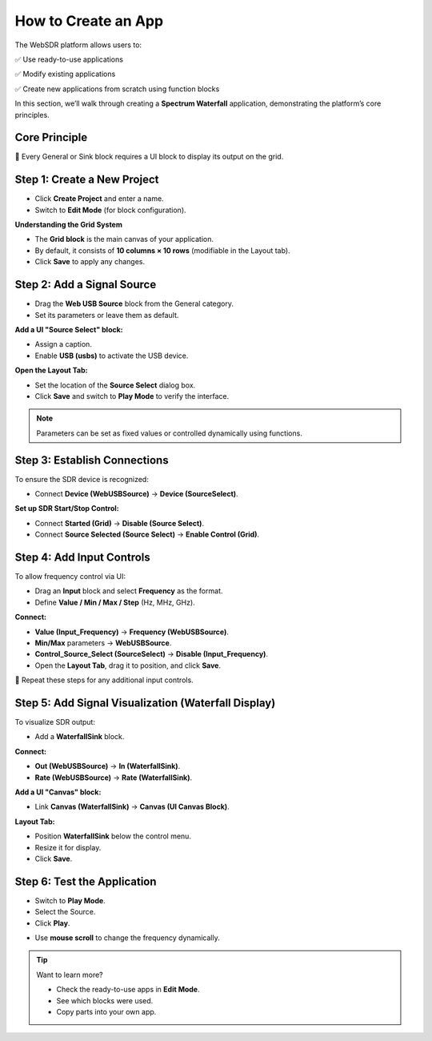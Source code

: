 How to Create an App
=====================

The WebSDR platform allows users to:

✅ Use ready-to-use applications  

✅ Modify existing applications  

✅ Create new applications from scratch using function blocks  

In this section, we’ll walk through creating a **Spectrum Waterfall** application, demonstrating the platform’s core principles.

Core Principle
--------------

🔹 Every General or Sink block requires a UI block to display its output on the grid.

Step 1: Create a New Project
----------------------------

- Click **Create Project** and enter a name.
- Switch to **Edit Mode** (for block configuration).

.. image:: ../_static/wsdr/edit_mode.jpg
   :alt: edit mode


**Understanding the Grid System**

.. image:: ../_static/wsdr/grid.jpg

- The **Grid block** is the main canvas of your application.
- By default, it consists of **10 columns × 10 rows** (modifiable in the Layout tab).
- Click **Save** to apply any changes.

.. image:: ../_static/wsdr/save.jpg



Step 2: Add a Signal Source
---------------------------

- Drag the **Web USB Source** block from the General category.
- Set its parameters or leave them as default.

**Add a UI "Source Select" block:**

- Assign a caption.
- Enable **USB (usbs)** to activate the USB device.

.. image:: ../_static/wsdr/drag.jpg

**Open the Layout Tab:**

- Set the location of the **Source Select** dialog box.
- Click **Save** and switch to **Play Mode** to verify the interface.

.. note::
   Parameters can be set as fixed values or controlled dynamically using functions.

Step 3: Establish Connections
------------------------------

To ensure the SDR device is recognized:

- Connect **Device (WebUSBSource)** → **Device (SourceSelect)**.

**Set up SDR Start/Stop Control:**

- Connect **Started (Grid)** → **Disable (Source Select)**.
- Connect **Source Selected (Source Select)** → **Enable Control (Grid)**.

.. image:: ../_static/wsdr/establish.jpg

Step 4: Add Input Controls
--------------------------

To allow frequency control via UI:

- Drag an **Input** block and select **Frequency** as the format.
- Define **Value / Min / Max / Step** (Hz, MHz, GHz).

**Connect:**

- **Value (Input_Frequency)** → **Frequency (WebUSBSource)**.
- **Min/Max** parameters → **WebUSBSource**.
- **Control_Source_Select (SourceSelect)** → **Disable (Input_Frequency)**.

- Open the **Layout Tab**, drag it to position, and click **Save**.

.. image:: ../_static/wsdr/add_input.jpg

🔹 Repeat these steps for any additional input controls.

Step 5: Add Signal Visualization (Waterfall Display)
----------------------------------------------------

To visualize SDR output:

- Add a **WaterfallSink** block.

**Connect:**

- **Out (WebUSBSource)** → **In (WaterfallSink)**.
- **Rate (WebUSBSource)** → **Rate (WaterfallSink)**.

**Add a UI "Canvas" block:**

- Link **Canvas (WaterfallSink)** → **Canvas (UI Canvas Block)**.

.. image:: ../_static/wsdr/waterfall.jpg

**Layout Tab:**

- Position **WaterfallSink** below the control menu.
- Resize it for display.
- Click **Save**.

.. image:: ../_static/wsdr/wf_s_lay.jpg

Step 6: Test the Application
----------------------------

- Switch to **Play Mode**.
- Select the Source.
- Click **Play**.

.. image:: ../_static/wsdr/app_b_final.jpg

- Use **mouse scroll** to change the frequency dynamically.

.. tip::
   Want to learn more?

   - Check the ready-to-use apps in **Edit Mode**.
   - See which blocks were used.
   - Copy parts into your own app.
